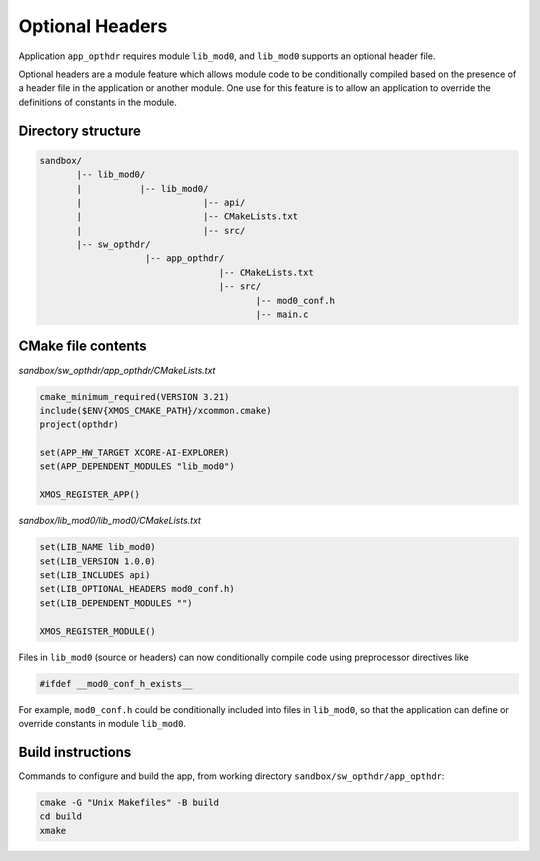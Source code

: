 Optional Headers
^^^^^^^^^^^^^^^^

Application ``app_opthdr`` requires module ``lib_mod0``, and ``lib_mod0`` supports an optional header file.

Optional headers are a module feature which allows module code to be conditionally compiled based on the
presence of a header file in the application or another module. One use for this feature is to allow an
application to override the definitions of constants in the module.

Directory structure
"""""""""""""""""""

.. code-block::

    sandbox/
           |-- lib_mod0/
           |           |-- lib_mod0/
           |                       |-- api/
           |                       |-- CMakeLists.txt
           |                       |-- src/
           |-- sw_opthdr/
                        |-- app_opthdr/
                                      |-- CMakeLists.txt
                                      |-- src/
                                             |-- mod0_conf.h
                                             |-- main.c

CMake file contents
"""""""""""""""""""

`sandbox/sw_opthdr/app_opthdr/CMakeLists.txt`

.. code-block:: cmake

    cmake_minimum_required(VERSION 3.21)
    include($ENV{XMOS_CMAKE_PATH}/xcommon.cmake)
    project(opthdr)

    set(APP_HW_TARGET XCORE-AI-EXPLORER)
    set(APP_DEPENDENT_MODULES "lib_mod0")

    XMOS_REGISTER_APP()

`sandbox/lib_mod0/lib_mod0/CMakeLists.txt`

.. code-block:: cmake

    set(LIB_NAME lib_mod0)
    set(LIB_VERSION 1.0.0)
    set(LIB_INCLUDES api)
    set(LIB_OPTIONAL_HEADERS mod0_conf.h)
    set(LIB_DEPENDENT_MODULES "")

    XMOS_REGISTER_MODULE()

Files in ``lib_mod0`` (source or headers) can now conditionally compile code using preprocessor directives like

.. code-block:: c

    #ifdef __mod0_conf_h_exists__

For example, ``mod0_conf.h`` could be conditionally included into files in ``lib_mod0``, so that the application
can define or override constants in module ``lib_mod0``.

Build instructions
""""""""""""""""""

Commands to configure and build the app, from working directory ``sandbox/sw_opthdr/app_opthdr``:

.. code-block:: console

    cmake -G "Unix Makefiles" -B build
    cd build
    xmake
